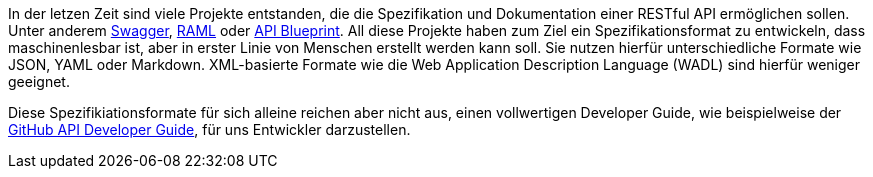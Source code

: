 In der letzen Zeit sind viele Projekte entstanden, die die Spezifikation und Dokumentation einer RESTful API ermöglichen sollen. Unter anderem http://swagger.io/[Swagger], http://raml.org/[RAML] oder https://apiblueprint.org/[API Blueprint]. 
All diese Projekte haben zum Ziel ein Spezifikationsformat zu entwickeln, dass maschinenlesbar ist, aber in erster Linie von Menschen erstellt werden kann soll. Sie nutzen hierfür unterschiedliche Formate wie JSON, YAML oder Markdown. XML-basierte Formate wie die  Web Application Description Language (WADL) sind hierfür weniger geeignet.

Diese Spezifikiationsformate für sich alleine reichen aber nicht aus, einen vollwertigen Developer Guide, wie beispielweise der https://developer.github.com/v3/[GitHub API Developer Guide], für uns Entwickler darzustellen. 